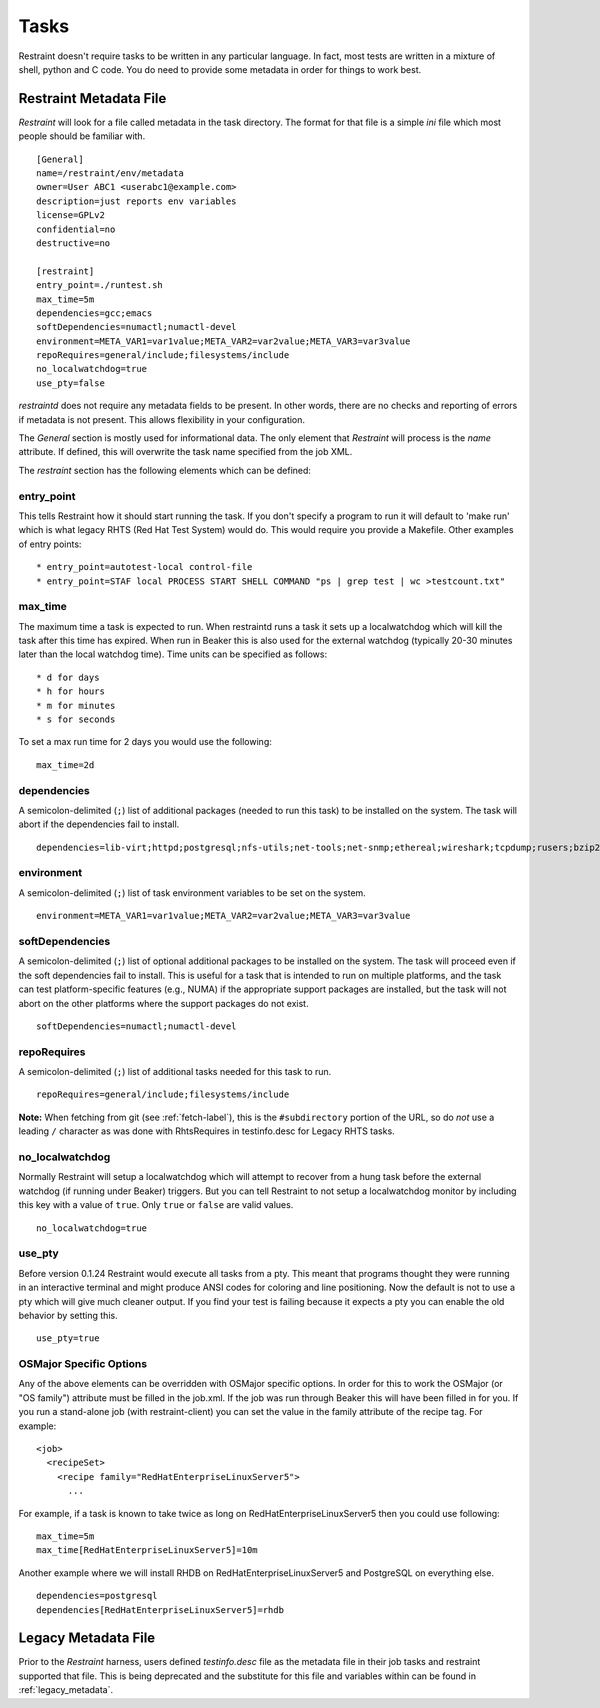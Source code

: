 .. _tasks:

Tasks
=====

Restraint doesn't require tasks to be written in any particular language. In
fact, most tests are written in a mixture of shell, python and C code. You do
need to provide some metadata in order for things to work best.

Restraint Metadata File
-----------------------

`Restraint` will look for a file called metadata in the task directory. The
format for that file is a simple `ini` file which most people should be familiar
with.

::

 [General]
 name=/restraint/env/metadata
 owner=User ABC1 <userabc1@example.com>
 description=just reports env variables
 license=GPLv2
 confidential=no
 destructive=no

 [restraint]
 entry_point=./runtest.sh
 max_time=5m
 dependencies=gcc;emacs
 softDependencies=numactl;numactl-devel
 environment=META_VAR1=var1value;META_VAR2=var2value;META_VAR3=var3value
 repoRequires=general/include;filesystems/include
 no_localwatchdog=true
 use_pty=false

`restraintd` does not require any metadata fields to be present. In other words,
there are no checks and reporting of errors if metadata is not present.  This allows
flexibility in your configuration.

The `General` section is mostly used for informational data. The only
element that `Restraint` will process is the `name` attribute. If defined,
this will overwrite the task name specified from the job XML.

The `restraint` section has the following elements which can be defined:

entry_point
~~~~~~~~~~~

This tells Restraint how it should start running the task. If you don't
specify a program to run it will default to 'make run' which is what legacy
RHTS (Red Hat Test System) would do. This would require you provide a
Makefile. Other examples of entry points::

 * entry_point=autotest-local control-file
 * entry_point=STAF local PROCESS START SHELL COMMAND "ps | grep test | wc >testcount.txt"

max_time
~~~~~~~~

The maximum time a task is expected to run. When restraintd runs a task it
sets up a localwatchdog which will kill the task after this time has expired.
When run in Beaker this is also used for the external watchdog (typically 20-30
minutes later than the local watchdog time). Time units can be specified as
follows::

 * d for days
 * h for hours
 * m for minutes
 * s for seconds

To set a max run time for 2 days you would use the following:

::

 max_time=2d

dependencies
~~~~~~~~~~~~

A semicolon-delimited (``;``) list of additional packages (needed to run this
task) to be installed on the system. The task will abort if the dependencies
fail to install.

::

 dependencies=lib-virt;httpd;postgresql;nfs-utils;net-tools;net-snmp;ethereal;wireshark;tcpdump;rusers;bzip2;gcc

environment
~~~~~~~~~~~

A semicolon-delimited (``;``) list of task environment variables to be set
on the system.

::

 environment=META_VAR1=var1value;META_VAR2=var2value;META_VAR3=var3value

softDependencies
~~~~~~~~~~~~~~~~

A semicolon-delimited (``;``) list of optional additional packages to be
installed on the system. The task will proceed even if the soft dependencies
fail to install. This is useful for a task that is intended to run on multiple
platforms, and the task can test platform-specific features (e.g., NUMA) if the
appropriate support packages are installed, but the task will not abort on the
other platforms where the support packages do not exist.

::

 softDependencies=numactl;numactl-devel

repoRequires
~~~~~~~~~~~~

A semicolon-delimited (``;``) list of additional tasks needed for this task to
run.

::

 repoRequires=general/include;filesystems/include

**Note:** When fetching from git (see :ref:`fetch-label`), this is the
``#subdirectory`` portion of the URL, so do *not* use a leading ``/`` character
as was done with RhtsRequires in testinfo.desc for Legacy RHTS tasks.

no_localwatchdog
~~~~~~~~~~~~~~~~

Normally Restraint will setup a localwatchdog which will attempt to recover
from a hung task before the external watchdog (if running under Beaker)
triggers. But you can tell Restraint to not setup a localwatchdog monitor by
including this key with a value of ``true``. Only ``true`` or ``false`` are
valid values.

::

 no_localwatchdog=true

use_pty
~~~~~~~

Before version 0.1.24 Restraint would execute all tasks from a pty. This meant
that programs thought they were running in an interactive terminal and might
produce ANSI codes for coloring and line positioning. Now the default is not to
use a pty which will give much cleaner output. If you find your test is failing
because it expects a pty you can enable the old behavior by setting this.

::

    use_pty=true

OSMajor Specific Options
~~~~~~~~~~~~~~~~~~~~~~~~

Any of the above elements can be overridden with OSMajor specific options. In
order for this to work the OSMajor (or "OS family") attribute must be filled in
the job.xml. If the job was run through Beaker this will have been filled in
for you. If you run a stand-alone job (with restraint-client) you can set the
value in the family attribute of the recipe tag. For example:

::

 <job>
   <recipeSet>
     <recipe family="RedHatEnterpriseLinuxServer5">
       ...

For example, if a task is known to take twice as long on
RedHatEnterpriseLinuxServer5 then you could use following:

::

 max_time=5m
 max_time[RedHatEnterpriseLinuxServer5]=10m

Another example where we will install RHDB on RedHatEnterpriseLinuxServer5 and
PostgreSQL on everything else.

::

 dependencies=postgresql
 dependencies[RedHatEnterpriseLinuxServer5]=rhdb

Legacy Metadata File
--------------------

Prior to the `Restraint` harness, users defined `testinfo.desc` file as the
metadata file in their job tasks and restraint supported that file.  This
is being deprecated and the substitute for this file and variables
within can be found in :ref:`legacy_metadata`.
